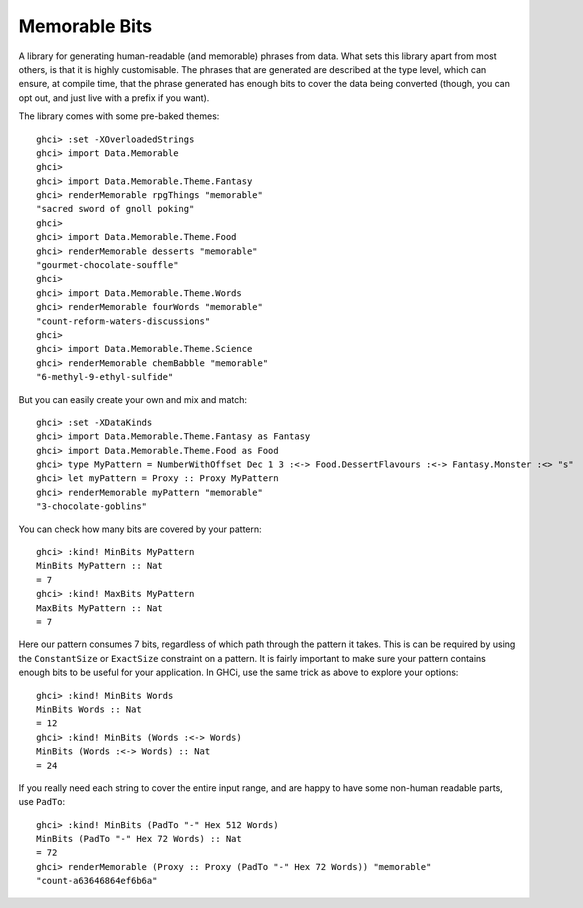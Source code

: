 ================
 Memorable Bits
================

A library for generating human-readable (and memorable) phrases from
data. What sets this library apart from most others, is that it is highly
customisable. The phrases that are generated are described at the type
level, which can ensure, at compile time, that the phrase generated has
enough bits to cover the data being converted (though, you can opt out, and
just live with a prefix if you want).

The library comes with some pre-baked themes::

    ghci> :set -XOverloadedStrings
    ghci> import Data.Memorable
    ghci>
    ghci> import Data.Memorable.Theme.Fantasy
    ghci> renderMemorable rpgThings "memorable"
    "sacred sword of gnoll poking"
    ghci>
    ghci> import Data.Memorable.Theme.Food
    ghci> renderMemorable desserts "memorable"
    "gourmet-chocolate-souffle"
    ghci>
    ghci> import Data.Memorable.Theme.Words
    ghci> renderMemorable fourWords "memorable"
    "count-reform-waters-discussions"
    ghci>
    ghci> import Data.Memorable.Theme.Science
    ghci> renderMemorable chemBabble "memorable"
    "6-methyl-9-ethyl-sulfide"

But you can easily create your own and mix and match::

    ghci> :set -XDataKinds
    ghci> import Data.Memorable.Theme.Fantasy as Fantasy
    ghci> import Data.Memorable.Theme.Food as Food
    ghci> type MyPattern = NumberWithOffset Dec 1 3 :<-> Food.DessertFlavours :<-> Fantasy.Monster :<> "s"
    ghci> let myPattern = Proxy :: Proxy MyPattern
    ghci> renderMemorable myPattern "memorable"
    "3-chocolate-goblins"

You can check how many bits are covered by your pattern::

    ghci> :kind! MinBits MyPattern
    MinBits MyPattern :: Nat
    = 7
    ghci> :kind! MaxBits MyPattern
    MaxBits MyPattern :: Nat
    = 7

Here our pattern consumes 7 bits, regardless of which path through the pattern
it takes. This is can be required by using the ``ConstantSize`` or ``ExactSize``
constraint on a pattern. It is fairly important to make sure your pattern
contains enough bits to be useful for your application. In GHCi, use the
same trick as above to explore your options::

    ghci> :kind! MinBits Words
    MinBits Words :: Nat
    = 12
    ghci> :kind! MinBits (Words :<-> Words)
    MinBits (Words :<-> Words) :: Nat
    = 24

If you really need each string to cover the entire input range, and are happy
to have some non-human readable parts, use ``PadTo``::

    ghci> :kind! MinBits (PadTo "-" Hex 512 Words)
    MinBits (PadTo "-" Hex 72 Words) :: Nat
    = 72
    ghci> renderMemorable (Proxy :: Proxy (PadTo "-" Hex 72 Words)) "memorable"
    "count-a63646864ef6b6a"


